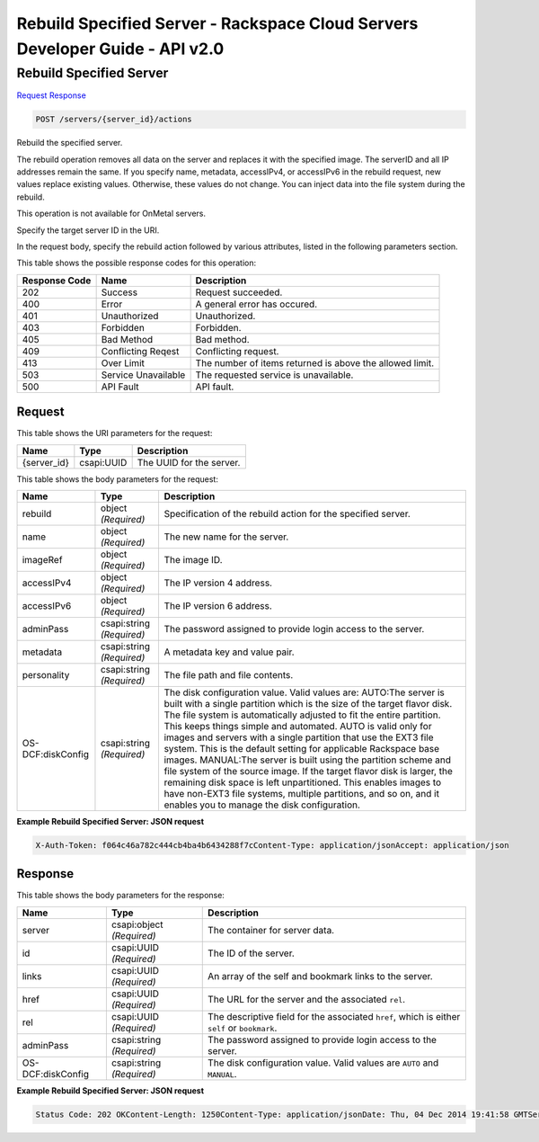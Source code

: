 =============================================================================
Rebuild Specified Server -  Rackspace Cloud Servers Developer Guide - API v2.0
=============================================================================

Rebuild Specified Server
~~~~~~~~~~~~~~~~~~~~~~~~~

`Request <POST_rebuild_specified_server_servers_server_id_actions.rst#request>`__
`Response <POST_rebuild_specified_server_servers_server_id_actions.rst#response>`__

.. code-block:: javascript

    POST /servers/{server_id}/actions

Rebuild the specified server.

The rebuild operation removes all data on the server and replaces it with the specified image. The serverID and all IP addresses remain the same. If you specify name, metadata, accessIPv4, or accessIPv6 in the rebuild request, new values replace existing values. Otherwise, these values do not change. You can inject data into the file system during the rebuild.

This operation is not available for OnMetal servers.

Specify the target server ID in the URI.

In the request body, specify the rebuild action followed by various attributes, listed in the following parameters section.



This table shows the possible response codes for this operation:


+--------------------------+-------------------------+-------------------------+
|Response Code             |Name                     |Description              |
+==========================+=========================+=========================+
|202                       |Success                  |Request succeeded.       |
+--------------------------+-------------------------+-------------------------+
|400                       |Error                    |A general error has      |
|                          |                         |occured.                 |
+--------------------------+-------------------------+-------------------------+
|401                       |Unauthorized             |Unauthorized.            |
+--------------------------+-------------------------+-------------------------+
|403                       |Forbidden                |Forbidden.               |
+--------------------------+-------------------------+-------------------------+
|405                       |Bad Method               |Bad method.              |
+--------------------------+-------------------------+-------------------------+
|409                       |Conflicting Reqest       |Conflicting request.     |
+--------------------------+-------------------------+-------------------------+
|413                       |Over Limit               |The number of items      |
|                          |                         |returned is above the    |
|                          |                         |allowed limit.           |
+--------------------------+-------------------------+-------------------------+
|503                       |Service Unavailable      |The requested service is |
|                          |                         |unavailable.             |
+--------------------------+-------------------------+-------------------------+
|500                       |API Fault                |API fault.               |
+--------------------------+-------------------------+-------------------------+


Request
^^^^^^^^^^^^^^^^^

This table shows the URI parameters for the request:

+--------------------------+-------------------------+-------------------------+
|Name                      |Type                     |Description              |
+==========================+=========================+=========================+
|{server_id}               |csapi:UUID               |The UUID for the server. |
+--------------------------+-------------------------+-------------------------+





This table shows the body parameters for the request:

+--------------------------+-------------------------+-------------------------+
|Name                      |Type                     |Description              |
+==========================+=========================+=========================+
|rebuild                   |object *(Required)*      |Specification of the     |
|                          |                         |rebuild action for the   |
|                          |                         |specified server.        |
+--------------------------+-------------------------+-------------------------+
|name                      |object *(Required)*      |The new name for the     |
|                          |                         |server.                  |
+--------------------------+-------------------------+-------------------------+
|imageRef                  |object *(Required)*      |The image ID.            |
+--------------------------+-------------------------+-------------------------+
|accessIPv4                |object *(Required)*      |The IP version 4 address.|
+--------------------------+-------------------------+-------------------------+
|accessIPv6                |object *(Required)*      |The IP version 6 address.|
+--------------------------+-------------------------+-------------------------+
|adminPass                 |csapi:string *(Required)*|The password assigned to |
|                          |                         |provide login access to  |
|                          |                         |the server.              |
+--------------------------+-------------------------+-------------------------+
|metadata                  |csapi:string *(Required)*|A metadata key and value |
|                          |                         |pair.                    |
+--------------------------+-------------------------+-------------------------+
|personality               |csapi:string *(Required)*|The file path and file   |
|                          |                         |contents.                |
+--------------------------+-------------------------+-------------------------+
|OS-DCF:diskConfig         |csapi:string *(Required)*|The disk configuration   |
|                          |                         |value. Valid values are: |
|                          |                         |AUTO:The server is built |
|                          |                         |with a single partition  |
|                          |                         |which is the size of the |
|                          |                         |target flavor disk. The  |
|                          |                         |file system is           |
|                          |                         |automatically adjusted   |
|                          |                         |to fit the entire        |
|                          |                         |partition. This keeps    |
|                          |                         |things simple and        |
|                          |                         |automated. AUTO is valid |
|                          |                         |only for images and      |
|                          |                         |servers with a single    |
|                          |                         |partition that use the   |
|                          |                         |EXT3 file system. This   |
|                          |                         |is the default setting   |
|                          |                         |for applicable Rackspace |
|                          |                         |base images. MANUAL:The  |
|                          |                         |server is built using    |
|                          |                         |the partition scheme and |
|                          |                         |file system of the       |
|                          |                         |source image. If the     |
|                          |                         |target flavor disk is    |
|                          |                         |larger, the remaining    |
|                          |                         |disk space is left       |
|                          |                         |unpartitioned. This      |
|                          |                         |enables images to have   |
|                          |                         |non-EXT3 file systems,   |
|                          |                         |multiple partitions, and |
|                          |                         |so on, and it enables    |
|                          |                         |you to manage the disk   |
|                          |                         |configuration.           |
+--------------------------+-------------------------+-------------------------+





**Example Rebuild Specified Server: JSON request**


.. code::

    X-Auth-Token: f064c46a782c444cb4ba4b6434288f7cContent-Type: application/jsonAccept: application/json


Response
^^^^^^^^^^^^^^^^^^


This table shows the body parameters for the response:

+--------------------------+-------------------------+-------------------------+
|Name                      |Type                     |Description              |
+==========================+=========================+=========================+
|server                    |csapi:object *(Required)*|The container for server |
|                          |                         |data.                    |
+--------------------------+-------------------------+-------------------------+
|id                        |csapi:UUID *(Required)*  |The ID of the server.    |
+--------------------------+-------------------------+-------------------------+
|links                     |csapi:UUID *(Required)*  |An array of the self and |
|                          |                         |bookmark links to the    |
|                          |                         |server.                  |
+--------------------------+-------------------------+-------------------------+
|href                      |csapi:UUID *(Required)*  |The URL for the server   |
|                          |                         |and the associated       |
|                          |                         |``rel``.                 |
+--------------------------+-------------------------+-------------------------+
|rel                       |csapi:UUID *(Required)*  |The descriptive field    |
|                          |                         |for the associated       |
|                          |                         |``href``, which is       |
|                          |                         |either ``self`` or       |
|                          |                         |``bookmark``.            |
+--------------------------+-------------------------+-------------------------+
|adminPass                 |csapi:string *(Required)*|The password assigned to |
|                          |                         |provide login access to  |
|                          |                         |the server.              |
+--------------------------+-------------------------+-------------------------+
|OS-DCF:diskConfig         |csapi:string *(Required)*|The disk configuration   |
|                          |                         |value. Valid values are  |
|                          |                         |``AUTO`` and ``MANUAL``. |
+--------------------------+-------------------------+-------------------------+





**Example Rebuild Specified Server: JSON request**


.. code::

    Status Code: 202 OKContent-Length: 1250Content-Type: application/jsonDate: Thu, 04 Dec 2014 19:41:58 GMTServer: Jetty(8.0.y.z-SNAPSHOT)Via: 1.1 Repose (Repose/2.12)x-compute-request-id: req-8c905dfe-2c9a-42d9-8e53-4478e2813c75

